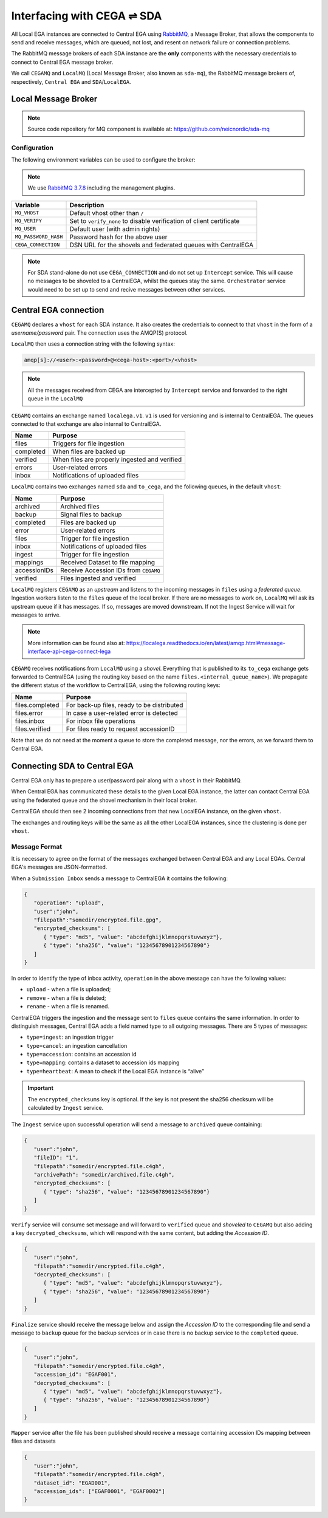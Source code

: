 Interfacing with CEGA |connect| SDA
===================================

All Local EGA instances are connected to Central EGA using
`RabbitMQ`_, a Message Broker, that allows the components to
send and receive messages, which are queued, not lost, and resent
on network failure or connection problems.

The RabbitMQ message brokers of each SDA instance are the **only**
components with the necessary credentials to connect to Central EGA
message broker.

We call ``CEGAMQ`` and ``LocalMQ`` (Local Message Broker, also known as ``sda-mq``),
the RabbitMQ message brokers of, respectively, ``Central EGA``
and ``SDA``/``LocalEGA``.

.. _`mq`:

Local Message Broker
--------------------

.. note:: Source code repository for MQ component is available at: https://github.com/neicnordic/sda-mq


Configuration
^^^^^^^^^^^^^

The following environment variables can be used to configure the broker:

.. note:: We use `RabbitMQ 3.7.8`_ including the management plugins.

+----------------------+----------------------------------------------+
| Variable             | Description                                  |
+======================+==============================================+
| ``MQ_VHOST``         | Default vhost other than ``/``               |
+----------------------+----------------------------------------------+
| ``MQ_VERIFY``        | Set to ``verify_none`` to disable            |
|                      | verification of client certificate           |
+----------------------+----------------------------------------------+
| ``MQ_USER``          | Default user (with admin rights)             |
+----------------------+----------------------------------------------+
| ``MQ_PASSWORD_HASH`` | Password hash for the above user             |
+----------------------+----------------------------------------------+
| ``CEGA_CONNECTION``  | DSN URL for the shovels and federated queues |
|                      | with CentralEGA                              |
+----------------------+----------------------------------------------+


.. note:: For SDA stand-alone do not use ``CEGA_CONNECTION`` and do not set up
          ``Intercept`` service. This will cause no messages to be shoveled to a
          CentralEGA, whilst the queues stay the same. ``Orchestrator`` service
          would need to be set up to send and recive messages between other services.

Central EGA connection
----------------------

``CEGAMQ`` declares a ``vhost`` for each SDA instance. It also
creates the credentials to connect to that ``vhost`` in the form of a
*username/password* pair. The connection uses the AMQP(S) protocol.

``LocalMQ`` then uses a connection string with the following syntax:

.. code-block:: console

   amqp[s]://<user>:<password>@<cega-host>:<port>/<vhost>

.. note:: All the messages received from CEGA are intercepted by ``Intercept`` service
          and forwarded to the right queue in the ``LocalMQ``


``CEGAMQ`` contains an exchange named ``localega.v1``. ``v1`` is used for
versioning and is internal to CentralEGA. The queues connected to that
exchange are also internal to CentralEGA.

+-----------------+-------------------------------------------------+
| Name            | Purpose                                         |
+=================+=================================================+
| files           | Triggers for file ingestion                     |
+-----------------+-------------------------------------------------+
| completed       | When files are backed up                        |
+-----------------+-------------------------------------------------+
| verified        | When files are properly ingested  and verified  |
+-----------------+-------------------------------------------------+
| errors          | User-related errors                             |
+-----------------+-------------------------------------------------+
| inbox           | Notifications of uploaded files                 |
+-----------------+-------------------------------------------------+

``LocalMQ`` contains two exchanges named ``sda`` and ``to_cega``,
and the following queues, in the default ``vhost``:

+-----------------+---------------------------------------+
| Name            | Purpose                               |
+=================+=======================================+
| archived        | Archived files                        |
+-----------------+---------------------------------------+
| backup          | Signal files to backup                |
+-----------------+---------------------------------------+
| completed       | Files are backed up                   |
+-----------------+---------------------------------------+
| error           | User-related errors                   |
+-----------------+---------------------------------------+
| files           | Trigger for file ingestion            |
+-----------------+---------------------------------------+
| inbox           | Notifications of uploaded files       |
+-----------------+---------------------------------------+
| ingest          | Trigger for file ingestion            |
+-----------------+---------------------------------------+
| mappings        | Received Dataset to file mapping      |
+-----------------+---------------------------------------+
| accessionIDs    | Receive Accession IDs from ``CEGAMQ`` |
+-----------------+---------------------------------------+
| verified        | Files ingested and verified           |
+-----------------+---------------------------------------+

``LocalMQ`` registers ``CEGAMQ`` as an *upstream* and listens to the
incoming messages in ``files`` using a *federated queue*.  Ingestion
workers listen to the ``files`` queue of the local broker. If there
are no messages to work on, ``LocalMQ`` will ask its upstream queue if
it has messages. If so, messages are moved downstream. If not the
Ingest Service will wait for messages to arrive.

.. note:: More information can be found also at: 
          https://localega.readthedocs.io/en/latest/amqp.html#message-interface-api-cega-connect-lega


``CEGAMQ`` receives notifications from ``LocalMQ`` using a
*shovel*. Everything that is published to its ``to_cega`` exchange gets
forwarded to CentralEGA (using the routing key based on the name ``files.<internal_queue_name>``).
We propagate the different status of the workflow to CentralEGA, using
the following routing keys:

+-----------------------+-------------------------------------------------------+
| Name                  | Purpose                                               |
+=======================+=======================================================+
| files.completed       | For back-up files, ready to be distributed            |
+-----------------------+-------------------------------------------------------+
| files.error           | In case a user-related error is detected              |
+-----------------------+-------------------------------------------------------+
| files.inbox           | For inbox file operations                             |
+-----------------------+-------------------------------------------------------+
| files.verified        | For files ready to request accessionID                |
+-----------------------+-------------------------------------------------------+

Note that we do not need at the moment a queue to store the completed
message, nor the errors, as we forward them to Central EGA.


.. image:: /static/CEGA-LEGA.png
   :alt: RabbitMQ setup

.. _supported checksum algorithm: md5

Connecting SDA to Central EGA
-----------------------------

Central EGA only has to prepare a user/password pair along with a
``vhost`` in their RabbitMQ.

When Central EGA has communicated these details to the given Local EGA
instance, the latter can contact Central EGA using the federated queue
and the shovel mechanism in their local broker.

CentralEGA should then see 2 incoming connections from that new
LocalEGA instance, on the given ``vhost``.

The exchanges and routing keys will be the same as all the other
LocalEGA instances, since the clustering is done per ``vhost``.

.. _`message`:

Message Format
^^^^^^^^^^^^^^

It is necessary to agree on the format of the messages exchanged
between Central EGA and any Local EGAs. Central EGA's messages are
JSON-formatted.

When a ``Submission Inbox`` sends a message to CentralEGA it contains the
following:

.. code-block:: javascript

   {
      "operation": "upload",
      "user":"john",
      "filepath":"somedir/encrypted.file.gpg",
      "encrypted_checksums": [
         { "type": "md5", "value": "abcdefghijklmnopqrstuvwxyz"},
         { "type": "sha256", "value": "12345678901234567890"}
      ]
   }

In order to identify the type of inbox activity,
``operation`` in the above message can have the following values:

* ``upload`` - when a file is uploaded;
* ``remove`` - when a file is deleted;
* ``rename`` - when a file is renamed.

CentralEGA triggers the ingestion and the message sent to ``files`` queue
contains the same information. In order to distinguish messages,
Central EGA adds a field named type to all outgoing messages. 
There are 5 types of messages:

* ``type=ingest``: an ingestion trigger
* ``type=cancel``: an ingestion cancellation
* ``type=accession``: contains an accession id
* ``type=mapping``: contains a dataset to accession ids mapping
* ``type=heartbeat``: A mean to check if the Local EGA instance is “alive”


.. important:: The ``encrypted_checksums`` key is optional. If the key is not present
               the sha256 checksum will be calculated by ``Ingest`` service.


The ``Ingest`` service upon successful operation will send a message to
``archived`` queue containing:

.. code-block:: javascript

   {
      "user":"john",
      "fileID": "1",
      "filepath":"somedir/encrypted.file.c4gh",
      "archivePath": "somedir/archived.file.c4gh",
      "encrypted_checksums": [
         { "type": "sha256", "value": "12345678901234567890"}
      ]
   }

``Verify`` service will consume set message and will forward to ``verified`` queue
and *shoveled* to ``CEGAMQ`` but also adding a key ``decrypted_checksums``, 
which will respond with the same content, but adding the `Accession ID`.

.. code-block:: javascript
   
   {
      "user":"john",
      "filepath":"somedir/encrypted.file.c4gh",
      "decrypted_checksums": [
         { "type": "md5", "value": "abcdefghijklmnopqrstuvwxyz"},
         { "type": "sha256", "value": "12345678901234567890"}
      ]
   }

``Finalize`` service should receive the message below and assign the `Accession ID` to the
corresponding file and send a message to ``backup`` queue for the backup services or in case there 
is no backup service to the ``completed`` queue.

.. code-block:: javascript

   {
      "user":"john",
      "filepath":"somedir/encrypted.file.c4gh",
      "accession_id": "EGAF001",
      "decrypted_checksums": [
         { "type": "md5", "value": "abcdefghijklmnopqrstuvwxyz"},
         { "type": "sha256", "value": "12345678901234567890"}
      ]
   }


``Mapper`` service after the file has been published should receive a message
containing accession IDs mapping between files and datasets

.. code-block:: javascript

   {
      "user":"john",
      "filepath":"somedir/encrypted.file.c4gh",
      "dataset_id": "EGAD001",
      "accession_ids": ["EGAF0001", "EGAF0002"]
   }


.. |connect| unicode:: U+21cc .. <->
.. _RabbitMQ: http://www.rabbitmq.com
.. _RabbitMQ 3.7.8: https://hub.docker.com/_/rabbitmq
